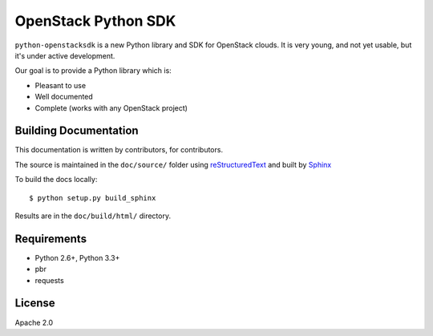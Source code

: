 OpenStack Python SDK
====================

``python-openstacksdk`` is a new Python library and SDK for OpenStack
clouds. It is very young, and not yet usable, but it's under active
development.

Our goal is to provide a Python library which is:

* Pleasant to use
* Well documented
* Complete (works with any OpenStack project)

Building Documentation
----------------------

This documentation is written by contributors, for contributors.

The source is maintained in the ``doc/source/`` folder using
`reStructuredText`_ and built by `Sphinx`_

.. _reStructuredText: http://docutils.sourceforge.net/rst.html
.. _Sphinx: http://sphinx.pocoo.org/

To build the docs locally::

    $ python setup.py build_sphinx

Results are in the ``doc/build/html/`` directory.

Requirements
------------

* Python 2.6+, Python 3.3+
* pbr
* requests

License
-------

Apache 2.0
